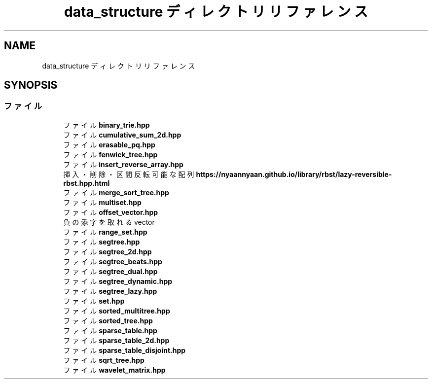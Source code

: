 .TH "data_structure ディレクトリリファレンス" 3 "Kyopro Library" \" -*- nroff -*-
.ad l
.nh
.SH NAME
data_structure ディレクトリリファレンス
.SH SYNOPSIS
.br
.PP
.SS "ファイル"

.in +1c
.ti -1c
.RI "ファイル \fBbinary_trie\&.hpp\fP"
.br
.ti -1c
.RI "ファイル \fBcumulative_sum_2d\&.hpp\fP"
.br
.ti -1c
.RI "ファイル \fBerasable_pq\&.hpp\fP"
.br
.ti -1c
.RI "ファイル \fBfenwick_tree\&.hpp\fP"
.br
.ti -1c
.RI "ファイル \fBinsert_reverse_array\&.hpp\fP"
.br
.RI "挿入・削除・区間反転可能な配列 \fBhttps://nyaannyaan.github.io/library/rbst/lazy-reversible-rbst.hpp.html\fP "
.ti -1c
.RI "ファイル \fBmerge_sort_tree\&.hpp\fP"
.br
.ti -1c
.RI "ファイル \fBmultiset\&.hpp\fP"
.br
.ti -1c
.RI "ファイル \fBoffset_vector\&.hpp\fP"
.br
.RI "負の添字を取れる vector "
.ti -1c
.RI "ファイル \fBrange_set\&.hpp\fP"
.br
.ti -1c
.RI "ファイル \fBsegtree\&.hpp\fP"
.br
.ti -1c
.RI "ファイル \fBsegtree_2d\&.hpp\fP"
.br
.ti -1c
.RI "ファイル \fBsegtree_beats\&.hpp\fP"
.br
.ti -1c
.RI "ファイル \fBsegtree_dual\&.hpp\fP"
.br
.ti -1c
.RI "ファイル \fBsegtree_dynamic\&.hpp\fP"
.br
.ti -1c
.RI "ファイル \fBsegtree_lazy\&.hpp\fP"
.br
.ti -1c
.RI "ファイル \fBset\&.hpp\fP"
.br
.ti -1c
.RI "ファイル \fBsorted_multitree\&.hpp\fP"
.br
.ti -1c
.RI "ファイル \fBsorted_tree\&.hpp\fP"
.br
.ti -1c
.RI "ファイル \fBsparse_table\&.hpp\fP"
.br
.ti -1c
.RI "ファイル \fBsparse_table_2d\&.hpp\fP"
.br
.ti -1c
.RI "ファイル \fBsparse_table_disjoint\&.hpp\fP"
.br
.ti -1c
.RI "ファイル \fBsqrt_tree\&.hpp\fP"
.br
.ti -1c
.RI "ファイル \fBwavelet_matrix\&.hpp\fP"
.br
.in -1c
